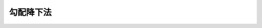 ==============================================================================
勾配降下法
==============================================================================
